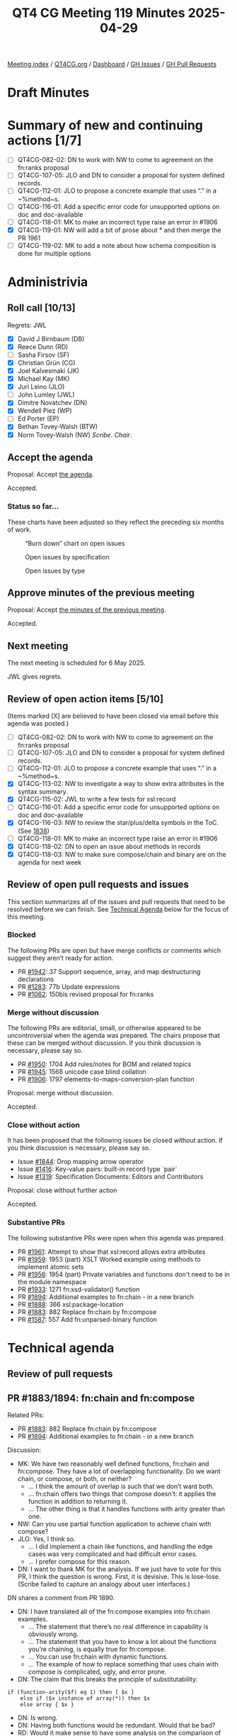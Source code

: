 :PROPERTIES:
:ID:       EB47095D-733D-4A49-85B5-396400417186
:end:
#+title: QT4 CG Meeting 119 Minutes 2025-04-29
#+author: Norm Tovey-Walsh
#+filetags: :qt4cg:
#+options: html-style:nil h:6 toc:nil
#+html_head: <link rel="stylesheet" type="text/css" href="/meeting/css/htmlize.css"/>
#+html_head: <link rel="stylesheet" type="text/css" href="../../../css/style.css"/>
#+html_head: <link rel="shortcut icon" href="/img/QT4-64.png" />
#+html_head: <link rel="apple-touch-icon" sizes="64x64" href="/img/QT4-64.png" type="image/png" />
#+html_head: <link rel="apple-touch-icon" sizes="76x76" href="/img/QT4-76.png" type="image/png" />
#+html_head: <link rel="apple-touch-icon" sizes="120x120" href="/img/QT4-120.png" type="image/png" />
#+html_head: <link rel="apple-touch-icon" sizes="152x152" href="/img/QT4-152.png" type="image/png" />
#+options: author:nil email:nil creator:nil timestamp:nil
#+startup: showall

[[../][Meeting index]] / [[https://qt4cg.org][QT4CG.org]] / [[https://qt4cg.org/dashboard][Dashboard]] / [[https://github.com/qt4cg/qtspecs/issues][GH Issues]] / [[https://github.com/qt4cg/qtspecs/pulls][GH Pull Requests]]

#+TOC: headlines 6

* Draft Minutes
:PROPERTIES:
:unnumbered: t
:CUSTOM_ID: minutes
:END:

* Summary of new and continuing actions [1/7]
:PROPERTIES:
:unnumbered: t
:CUSTOM_ID: new-actions
:END:

+ [ ] QT4CG-082-02: DN to work with NW to come to agreement on the fn:ranks proposal
+ [ ] QT4CG-107-05: JLO and DN to consider a proposal for system defined records.
+ [ ] QT4CG-112-01: JLO to propose a concrete example that uses “.” in a ~%method~s.
+ [ ] QT4CG-116-01: Add a specific error code for unsupported options on doc and doc-available
+ [ ] QT4CG-118-01: MK to make an incorrect type raise an error in #1906
+ [X] QT4CG-119-01: NW will add a bit of prose about * and then merge the PR 1961
+ [ ] QT4CG-119-02: MK to add a note about how schema composition is done for multiple options

* Administrivia
:PROPERTIES:
:CUSTOM_ID: administrivia
:END:

** Roll call [10/13]
:PROPERTIES:
:CUSTOM_ID: roll-call
:END:

Regrets: JWL

+ [X] David J Birnbaum (DB)
+ [X] Reece Dunn (RD)
+ [ ] Sasha Firsov (SF)
+ [X] Christian Grün (CG)
+ [X] Joel Kalvesmaki (JK)
+ [X] Michael Kay (MK)
+ [X] Juri Leino (JLO)
+ [ ] John Lumley (JWL)
+ [X] Dimitre Novatchev (DN)
+ [X] Wendell Piez (WP)
+ [ ] Ed Porter (EP)
+ [X] Bethan Tovey-Walsh (BTW)
+ [X] Norm Tovey-Walsh (NW) /Scribe/. /Chair/.

** Accept the agenda
:PROPERTIES:
:CUSTOM_ID: agenda
:END:

Proposal: Accept [[../../agenda/2025/04-29.html][the agenda]].

Accepted.

*** Status so far…
:PROPERTIES:
:CUSTOM_ID: so-far
:END:

These charts have been adjusted so they reflect the preceding six months of work.

#+CAPTION: “Burn down” chart on open issues
#+NAME:   fig:open-issues
[[./issues-open-2025-04-22.png]]

#+CAPTION: Open issues by specification
#+NAME:   fig:open-issues-by-spec
[[./issues-by-spec-2025-04-22.png]]

#+CAPTION: Open issues by type
#+NAME:   fig:open-issues-by-type
[[./issues-by-type-2025-04-22.png]]


** Approve minutes of the previous meeting
:PROPERTIES:
:CUSTOM_ID: approve-minutes
:END:

Proposal: Accept [[../../minutes/2025/04-22.html][the minutes of the previous meeting]].

Accepted.

** Next meeting
:PROPERTIES:
:CUSTOM_ID: next-meeting
:END:

The next meeting is scheduled for 6 May 2025.

JWL gives regrets.

** Review of open action items [5/10]
:PROPERTIES:
:CUSTOM_ID: open-actions
:END:

(Items marked [X] are believed to have been closed via email before
this agenda was posted.)

+ [ ] QT4CG-082-02: DN to work with NW to come to agreement on the fn:ranks proposal
+ [ ] QT4CG-107-05: JLO and DN to consider a proposal for system defined records.
+ [ ] QT4CG-112-01: JLO to propose a concrete example that uses “.” in a ~%method~s.
+ [X] QT4CG-113-02: NW to investigate a way to show extra attributes in the syntax summary.
+ [X] QT4CG-115-02: JWL to write a few tests for xsl:record
+ [ ] QT4CG-116-01: Add a specific error code for unsupported options on doc and doc-available
+ [X] QT4CG-116-03: NW to review the star/plus/delta symbols in the ToC. (See [[https://github.com/qt4cg/qtspecs/pull/1838#issuecomment-2682372207][1838]])
+ [ ] QT4CG-118-01: MK to make an incorrect type raise an error in #1906
+ [X] QT4CG-118-02: DN to open an issue about methods in records
+ [X] QT4CG-118-03: NW to make sure compose/chain and binary are on the agenda for next week

** Review of open pull requests and issues
:PROPERTIES:
:CUSTOM_ID: open-pull-requests
:END:

This section summarizes all of the issues and pull requests that need to be
resolved before we can finish. See [[#technical-agenda][Technical Agenda]] below for the focus of this
meeting.

*** Blocked
:PROPERTIES:
:CUSTOM_ID: blocked
:END:

The following PRs are open but have merge conflicts or comments which
suggest they aren’t ready for action.

+ PR [[https://qt4cg.org/dashboard/#pr-1942][#1942]]: 37 Support sequence, array, and map destructuring declarations
+ PR [[https://qt4cg.org/dashboard/#pr-1283][#1283]]: 77b Update expressions
+ PR [[https://qt4cg.org/dashboard/#pr-1062][#1062]]: 150bis revised proposal for fn:ranks

*** Merge without discussion
:PROPERTIES:
:CUSTOM_ID: merge-without-discussion
:END:

The following PRs are editorial, small, or otherwise appeared to be
uncontroversial when the agenda was prepared. The chairs propose that
these can be merged without discussion. If you think discussion is
necessary, please say so.

+ PR [[https://qt4cg.org/dashboard/#pr-1950][#1950]]: 1704 Add rules/notes for BOM and related topics
+ PR [[https://qt4cg.org/dashboard/#pr-1945][#1945]]: 1568 unicode case blind collation
+ PR [[https://qt4cg.org/dashboard/#pr-1906][#1906]]: 1797 elements-to-maps-conversion-plan function

Proposal: merge without discussion.

Accepted.

*** Close without action
:PROPERTIES:
:CUSTOM_ID: close-without-action
:END:

It has been proposed that the following issues be closed without action.
If you think discussion is necessary, please say so.

+ Issue [[https://github.com/qt4cg/qtspecs/issues/1844][#1844]]: Drop mapping arrow operator
+ Issue [[https://github.com/qt4cg/qtspecs/issues/1416][#1416]]: Key-value pairs: built-in record type `pair`
+ Issue [[https://github.com/qt4cg/qtspecs/issues/1319][#1319]]: Specification Documents: Editors and Contributors

Proposal: close without further action

Accepted.

*** Substantive PRs
:PROPERTIES:
:CUSTOM_ID: substantive
:END:

The following substantive PRs were open when this agenda was prepared.

+ PR [[https://qt4cg.org/dashboard/#pr-1961][#1961]]: Attempt to show that xsl:record allows extra attributes
+ PR [[https://qt4cg.org/dashboard/#pr-1959][#1959]]: 1953 (part) XSLT Worked example using methods to implement atomic sets
+ PR [[https://qt4cg.org/dashboard/#pr-1956][#1956]]: 1954 (part) Private variables and functions don't need to be in the module namespace
+ PR [[https://qt4cg.org/dashboard/#pr-1933][#1933]]: 1271 fn:xsd-validator() function
+ PR [[https://qt4cg.org/dashboard/#pr-1894][#1894]]: Additional examples to fn:chain - in a new branch
+ PR [[https://qt4cg.org/dashboard/#pr-1888][#1888]]: 366 xsl:package-location
+ PR [[https://qt4cg.org/dashboard/#pr-1883][#1883]]: 882 Replace fn:chain by fn:compose
+ PR [[https://qt4cg.org/dashboard/#pr-1587][#1587]]: 557 Add fn:unparsed-binary function

* Technical agenda
:PROPERTIES:
:CUSTOM_ID: technical-agenda
:END:

** Review of pull requests
:PROPERTIES:
:CUSTOM_ID: technical-prs
:END:

** PR #1883/1894: fn:chain and fn:compose
:PROPERTIES:
:CUSTOM_ID: h-92337C4E-B551-4176-894D-E6A787B9E12D
:END:

Related PRs:

+ PR [[https://qt4cg.org/dashboard/#pr-1883][#1883]]: 882 Replace fn:chain by fn:compose
+ PR [[https://qt4cg.org/dashboard/#pr-1894][#1894]]: Additional examples to fn:chain - in a new branch

Discussion:

+ MK: We have two reasonably well defined functions, fn:chain and fn:compose.
  They have a lot of overlapping functionality. Do we want chain, or compose, or
  both, or neither?
  + … I think the amount of overlap is such that we don’t want both.
  + … fn:chain offers two things that compose doesn’t: it applies the function in addition to returning it.
  + … The other thing is that it handles functions with arity greater than one.
+ NW: Can you use partial function application to achieve chain with compose?
+ JLO: Yes, I think so.
  + … I did implement a chain like functions, and handling the edge cases was
    very complicated and had difficult error cases.
  + … I prefer compose for this reason.
+ DN: I want to thank MK for the analysis. If we just have to vote for this PR,
  I think the question is wrong. First, it is devisive. This is lose-lose.
  (Scribe failed to capture an analogy about user interfaces.)

DN shares a comment from PR 1890.

+ DN: I have translated all of the fn:compose examples into fn:chain examples.
  + … The statement that there’s no real difference in capability is obviously wrong.
  + … The statement that you have to know a lot about the functions you’re
    chaining, is equally true for fn:compose.
  + … You can use fn:chain with dynamic functions.
  + … The example of how to replace something that uses chain with compose is
    complicated, ugly, and error prone.
+ DN: The claim that this breaks the principle of substitutability:

#+BEGIN_SRC
if (function-arity($f) eq 1) then [ $x ]
    else if ($x instance of array(*)) then $x 
    else array { $x }
#+END_SRC

+ DN: Is wrong.
+ DN: Having both functions would be redundant. Would that be bad?
+ RD: Would it make sense to have some analysis on the comparison of functionality between the two.
  + … Where the functionality is the same, could we see side-by-side examples?
  + … Where the functionality is different, see how those look?
  + … And some examples of substitutibility?
+ MK: That post was my attempt to do that.
  + … Do you return a function or also apply it? I don’t think that’s a very substantive difference.
+ RD: With returning a function you could cascade the application of compose or chain
+ MK: Yes. If the function applies the compose function, then you can do a
  partial application to prevent it, conversly, if it doesn’t apply the function
  then you can easily apply it.
+ MK: The more substantive difference is whether you apply the capability of
  putting functions of arity greater than one into the chain.
  + … That is a capability that adds some power but also adds a lot of
    complexity. My judgement in this particular case was that this wasn’t worth
    it in this case.
+ DN: The convenience of chain is an important feature.
+ NW: These are functions that 1% of 1% will ever use, so convenience is among a small group.
+ CG: There are many languages that support fn:compose but none that support anything like fn:chain
  + … DN are there any languages that support chain?
+ DN: I don’t know of any, but I invented chain in response to the monstrous
  complexity of lambda functions that arose from our long operators.
+ BTW: I’m confused. It seems to me that MK has made a pull request … shouldn’t
  we just be discussing that.
+ MK: I’m not quite sure I’d express it that way. We do have four options. The
  intent of this PR was to express that we should have fn:compose instead of
  fn:chain, but if the will of the group is to go another way, we can do that.
+ JLO: There’s another side effect of this PR. I think the pipeline operator is
  a better chain.
+ DN: We should be asked four questions instead of one.

Some discussion of the status quo.

+ RD: In terms of compose, that’s similar to other language features, it would
  be good to add. I’m less sure about chain.

Straw poll:

| Option            | Votes |
|-------------------+-------|
| fn:chain (only)   |     0 |
| fn:compose (only) |     6 |
| both              |     3 |
| neither           |     0 |
|-------------------+-------|

We’ll come back to this next week for a short discussion and then some resolution.

** PR #1587: 557 Add fn:unparsed-binary function
:PROPERTIES:
:CUSTOM_ID: h-B25410B2-D4A6-4B55-AA44-77E8AA6C14C9
:END:
See PR [[https://qt4cg.org/dashboard/#pr-1587][#1587]]

+ NW: What’s left to do on this one?
+ MK: This has been dormant for a while. 

Proposal: merge this PR?

Accepted.

** PR #1961: Attempt to show that xsl:record allows extra attributes
:PROPERTIES:
:CUSTOM_ID: h-FE13E29E-5866-4DB5-AC9F-5B0CE37301FC
:END:
See PR [[https://qt4cg.org/dashboard/#pr-1961][#1961]]

+ NW: This was my attempt to address an action.
+ MK: Looks okay to me.

Proposal: merge this PR?

Accepted.

ACTION: QT4CG-119-01: NW will add a bit of prose about * and then merge the PR 1961

** PR #1933: 1271 fn:xsd-validator() function
:PROPERTIES:
:CUSTOM_ID: h-939C55CA-BED8-44BF-A411-57FDCD93ABE6
:END:
See PR [[https://qt4cg.org/dashboard/#pr-1933][#1933]]

MK introduces the design of the new function.

+ MK: It allows you to compose the schema through any of a variety of
  components.
+ MK: If you ask for a binary answer, you don’t have to have compatible type
  annotations.
+ MK: The validation function returns a map.
+ MK: Information about URIs and line and column numbers isn’t in the data model
  but the implementation my be able to provide it.
+ JK: What are the rules if you populate all five of the options?
+ MK: You use them all and taken together they must provide a valid schema.
+ JK: It might be good to put a note in about this.

ACTION: QT4CG-119-02: MK to add a note about how schema composition is done for multiple options

Some discussion of how XML Schema defines schemas and schema composition.

+ JLO: Is this marked as being part of a schema aware processor?
+ MK: The F&O spec doesn’t have conformance profiles. Instead, it says it’s a dynamic error.

Some discussion of whether this could or should be a static error instead.

Proposal: merge this PR?

Accepted.

** PR #1956: 1954 (part) Private variables and functions don't need to be in the module namespace
:PROPERTIES:
:CUSTOM_ID: h-2CEE8E12-133A-47BB-80AC-EBAD41C0B383
:END:
See PR [[https://qt4cg.org/dashboard/#pr-1956][#1956]]

+ MK: This removes a restriction that never seemed necessary.
  + … It replaces it with a new rule about public names.
+ MK: This was triggered by the fact that I tried to make an example and I
  tripped over it.
+ CG: If you have variables, you don’t need a namespace at all.
+ MK: Right.
+ JLO: Can I have a function called foo()? (Not in a namespace.) Can you now use
  local in libraries?
+ MK: Yes.

Proposal: merge this PR?

Accepted.


* Any other business
:PROPERTIES:
:CUSTOM_ID: any-other-business
:END:

None heard.

* Adjourned
:PROPERTIES:
:CUSTOM_ID: adjourned
:END:
